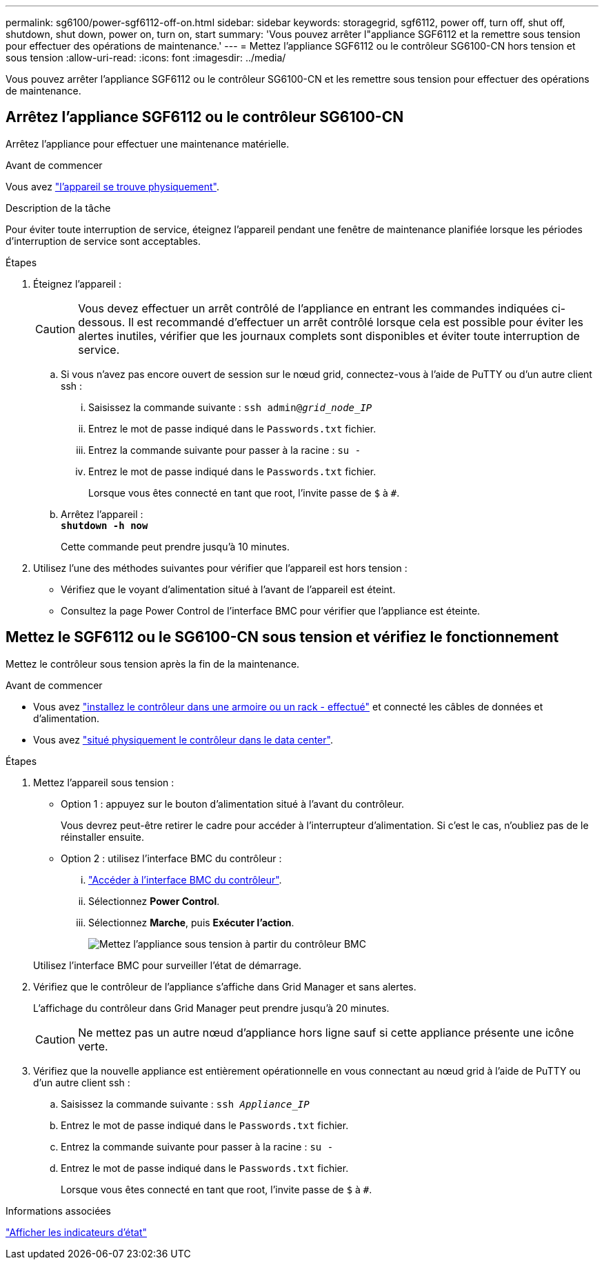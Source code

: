 ---
permalink: sg6100/power-sgf6112-off-on.html 
sidebar: sidebar 
keywords: storagegrid, sgf6112, power off, turn off, shut off, shutdown, shut down, power on, turn on, start 
summary: 'Vous pouvez arrêter l"appliance SGF6112 et la remettre sous tension pour effectuer des opérations de maintenance.' 
---
= Mettez l'appliance SGF6112 ou le contrôleur SG6100-CN hors tension et sous tension
:allow-uri-read: 
:icons: font
:imagesdir: ../media/


[role="lead"]
Vous pouvez arrêter l'appliance SGF6112 ou le contrôleur SG6100-CN et les remettre sous tension pour effectuer des opérations de maintenance.



== Arrêtez l'appliance SGF6112 ou le contrôleur SG6100-CN

Arrêtez l'appliance pour effectuer une maintenance matérielle.

.Avant de commencer
Vous avez link:locating-sgf6112-in-data-center.html["l'appareil se trouve physiquement"].

.Description de la tâche
Pour éviter toute interruption de service, éteignez l'appareil pendant une fenêtre de maintenance planifiée lorsque les périodes d'interruption de service sont acceptables.

.Étapes
. Éteignez l'appareil :
+

CAUTION: Vous devez effectuer un arrêt contrôlé de l'appliance en entrant les commandes indiquées ci-dessous. Il est recommandé d'effectuer un arrêt contrôlé lorsque cela est possible pour éviter les alertes inutiles, vérifier que les journaux complets sont disponibles et éviter toute interruption de service.

+
.. Si vous n'avez pas encore ouvert de session sur le nœud grid, connectez-vous à l'aide de PuTTY ou d'un autre client ssh :
+
... Saisissez la commande suivante : `ssh admin@_grid_node_IP_`
... Entrez le mot de passe indiqué dans le `Passwords.txt` fichier.
... Entrez la commande suivante pour passer à la racine : `su -`
... Entrez le mot de passe indiqué dans le `Passwords.txt` fichier.
+
Lorsque vous êtes connecté en tant que root, l'invite passe de `$` à `#`.



.. Arrêtez l'appareil : +
`*shutdown -h now*`
+
Cette commande peut prendre jusqu'à 10 minutes.



. Utilisez l'une des méthodes suivantes pour vérifier que l'appareil est hors tension :
+
** Vérifiez que le voyant d'alimentation situé à l'avant de l'appareil est éteint.
** Consultez la page Power Control de l'interface BMC pour vérifier que l'appliance est éteinte.






== Mettez le SGF6112 ou le SG6100-CN sous tension et vérifiez le fonctionnement

Mettez le contrôleur sous tension après la fin de la maintenance.

.Avant de commencer
* Vous avez link:reinstalling-sgf6112-into-cabinet-or-rack.html["installez le contrôleur dans une armoire ou un rack - effectué"] et connecté les câbles de données et d'alimentation.
* Vous avez link:locating-sgf6112-in-data-center.html["situé physiquement le contrôleur dans le data center"].


.Étapes
. Mettez l'appareil sous tension :
+
** Option 1 : appuyez sur le bouton d'alimentation situé à l'avant du contrôleur.
+
Vous devrez peut-être retirer le cadre pour accéder à l'interrupteur d'alimentation. Si c'est le cas, n'oubliez pas de le réinstaller ensuite.

** Option 2 : utilisez l'interface BMC du contrôleur :
+
... link:../installconfig/accessing-bmc-interface.html["Accéder à l'interface BMC du contrôleur"].
... Sélectionnez *Power Control*.
... Sélectionnez *Marche*, puis *Exécuter l'action*.
+
image::../media/sgf6112_power_on_from_bmc.png[Mettez l'appliance sous tension à partir du contrôleur BMC]

+
Utilisez l'interface BMC pour surveiller l'état de démarrage.





. Vérifiez que le contrôleur de l'appliance s'affiche dans Grid Manager et sans alertes.
+
L'affichage du contrôleur dans Grid Manager peut prendre jusqu'à 20 minutes.

+

CAUTION: Ne mettez pas un autre nœud d'appliance hors ligne sauf si cette appliance présente une icône verte.

. Vérifiez que la nouvelle appliance est entièrement opérationnelle en vous connectant au nœud grid à l'aide de PuTTY ou d'un autre client ssh :
+
.. Saisissez la commande suivante : `ssh _Appliance_IP_`
.. Entrez le mot de passe indiqué dans le `Passwords.txt` fichier.
.. Entrez la commande suivante pour passer à la racine : `su -`
.. Entrez le mot de passe indiqué dans le `Passwords.txt` fichier.
+
Lorsque vous êtes connecté en tant que root, l'invite passe de `$` à `#`.





.Informations associées
link:../installconfig/viewing-status-indicators.html["Afficher les indicateurs d'état"]
